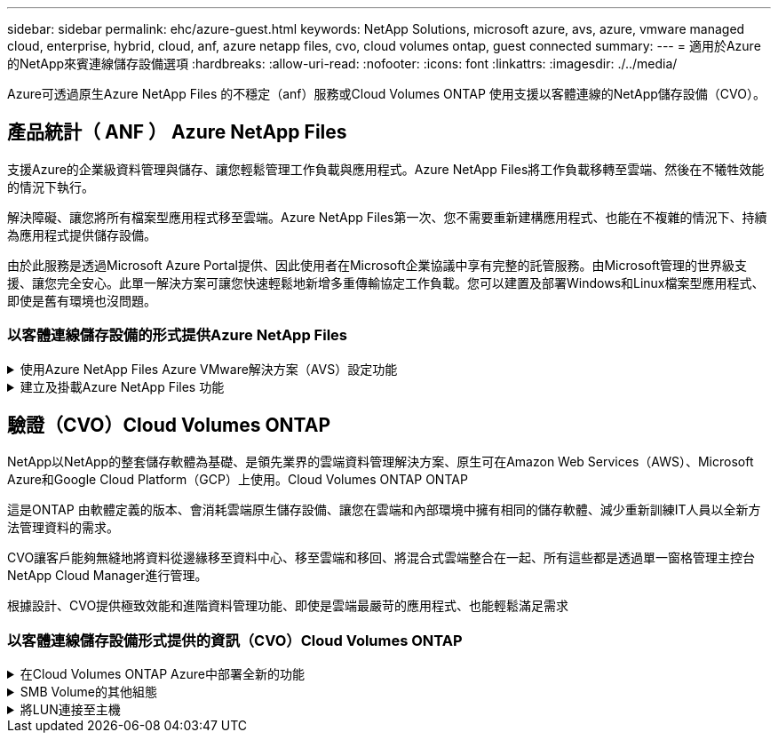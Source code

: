---
sidebar: sidebar 
permalink: ehc/azure-guest.html 
keywords: NetApp Solutions, microsoft azure, avs, azure, vmware managed cloud, enterprise, hybrid, cloud, anf, azure netapp files, cvo, cloud volumes ontap, guest connected 
summary:  
---
= 適用於Azure的NetApp來賓連線儲存設備選項
:hardbreaks:
:allow-uri-read: 
:nofooter: 
:icons: font
:linkattrs: 
:imagesdir: ./../media/


[role="lead"]
Azure可透過原生Azure NetApp Files 的不穩定（anf）服務或Cloud Volumes ONTAP 使用支援以客體連線的NetApp儲存設備（CVO）。



== 產品統計（ ANF ） Azure NetApp Files

支援Azure的企業級資料管理與儲存、讓您輕鬆管理工作負載與應用程式。Azure NetApp Files將工作負載移轉至雲端、然後在不犧牲效能的情況下執行。

解決障礙、讓您將所有檔案型應用程式移至雲端。Azure NetApp Files第一次、您不需要重新建構應用程式、也能在不複雜的情況下、持續為應用程式提供儲存設備。

由於此服務是透過Microsoft Azure Portal提供、因此使用者在Microsoft企業協議中享有完整的託管服務。由Microsoft管理的世界級支援、讓您完全安心。此單一解決方案可讓您快速輕鬆地新增多重傳輸協定工作負載。您可以建置及部署Windows和Linux檔案型應用程式、即使是舊有環境也沒問題。



=== 以客體連線儲存設備的形式提供Azure NetApp Files

.使用Azure NetApp Files Azure VMware解決方案（AVS）設定功能
[%collapsible]
====
您可以從Azure VMware解決方案SDDC環境中建立的VM掛載支援資料共享。Azure NetApp Files由於Azure NetApp Files 支援SMB和NFS傳輸協定、因此也可以在Linux用戶端上掛載磁碟區並對應至Windows用戶端。只需五個簡單步驟即可設定各個資料區。Azure NetApp Files

VMware解決方案的VMware解決方案必須位於同一個Azure地區。Azure NetApp Files

====
.建立及掛載Azure NetApp Files 功能
[%collapsible]
====
若要建立及掛載Azure NetApp Files 此功能、請完成下列步驟：

. 登入Azure Portal並存取Azure NetApp Files 功能。使用Azure NetApp Files _AZ供應商Register --namespace_–wait_命令來驗證對該服務的存取權、並登錄Azure NetApp Files 該資源供應商。Microsoft.NetApp註冊完成後、請建立NetApp帳戶。
+
如需詳細步驟、請參閱 link:https://docs.microsoft.com/en-us/azure/azure-netapp-files/azure-netapp-files-create-netapp-account["共享Azure NetApp Files"]。本頁將引導您逐步完成程序。

+
image::azure-anf-guest-1.png[Azure anf 訪客 1.]

. 建立NetApp帳戶之後、請使用所需的服務層級和大小來設定容量資源池。
+
如需詳細資訊、請參閱 link:https://docs.microsoft.com/en-us/azure/azure-netapp-files/azure-netapp-files-set-up-capacity-pool["設定容量資源池"]。

+
image::azure-anf-guest-2.png[Azure anf 訪客 2.]

. 設定委派的子網路Azure NetApp Files 以供使用、並在建立磁碟區時指定此子網路。如需建立委派子網路的詳細步驟、請參閱 link:https://docs.microsoft.com/en-us/azure/azure-netapp-files/azure-netapp-files-delegate-subnet["將子網路委派Azure NetApp Files 給"]。
+
image::azure-anf-guest-3.png[Azure anf 訪客 3.]

. 使用容量集區刀鋒下的Volume刀鋒來新增SMB Volume。在建立SMB磁碟區之前、請先確認已設定Active Directory連接器。
+
image::azure-anf-guest-4.png[Azure anf 訪客 4.]

. 按一下「Review + Create（檢閱+建立）」以建立SMB Volume。
+
如果應用程式是SQL Server、則啟用SMB持續可用度。

+
image::azure-anf-guest-5.png[Azure anf 訪客 5.]

+
image::azure-anf-guest-6.png[Azure anf 訪客 6.]

+
如需深入瞭Azure NetApp Files 解根據大小或配額而提供的效能、請參閱 link:https://docs.microsoft.com/en-us/azure/azure-netapp-files/azure-netapp-files-performance-considerations["效能考量Azure NetApp Files"]。

. 連線到位後、即可掛載磁碟區並用於應用程式資料。
+
若要完成此作業、請從Azure入口網站按一下Volumes刀鋒、然後選取要掛載的磁碟區、並存取掛載指示。複製路徑、然後使用「對應網路磁碟機」選項、將磁碟區掛載到執行Azure VMware Solution SDDC的VM上。

+
image::azure-anf-guest-7.png[Azure anf 訪客 7.]

+
image::azure-anf-guest-8.png[Azure anf 訪客 8.]

. 若要在Azure VMware Solution SDDC上執行的Linux VM上掛載NFS Volume、請使用相同的程序。使用Volume重新塑造或動態服務層級功能來滿足工作負載需求。
+
image::azure-anf-guest-9.png[Azure anf 訪客 9.]

+
如需詳細資訊、請參閱 link:https://docs.microsoft.com/en-us/azure/azure-netapp-files/dynamic-change-volume-service-level["動態變更磁碟區的服務層級"]。



====


== 驗證（CVO）Cloud Volumes ONTAP

NetApp以NetApp的整套儲存軟體為基礎、是領先業界的雲端資料管理解決方案、原生可在Amazon Web Services（AWS）、Microsoft Azure和Google Cloud Platform（GCP）上使用。Cloud Volumes ONTAP ONTAP

這是ONTAP 由軟體定義的版本、會消耗雲端原生儲存設備、讓您在雲端和內部環境中擁有相同的儲存軟體、減少重新訓練IT人員以全新方法管理資料的需求。

CVO讓客戶能夠無縫地將資料從邊緣移至資料中心、移至雲端和移回、將混合式雲端整合在一起、所有這些都是透過單一窗格管理主控台NetApp Cloud Manager進行管理。

根據設計、CVO提供極致效能和進階資料管理功能、即使是雲端最嚴苛的應用程式、也能輕鬆滿足需求



=== 以客體連線儲存設備形式提供的資訊（CVO）Cloud Volumes ONTAP

.在Cloud Volumes ONTAP Azure中部署全新的功能
[%collapsible]
====
您可以從Azure VMware解決方案SDDC環境中建立的VM掛載支援資源和LUN。Cloud Volumes ONTAP由於Cloud Volumes ONTAP 支援iSCSI、SMB及NFS傳輸協定、所以也可在Linux用戶端和Windows用戶端上掛載這些磁碟區。只需幾個簡單步驟、即可設定各個資料區。Cloud Volumes ONTAP

若要將磁碟區從內部部署環境複寫至雲端以進行災難恢復或移轉、請使用站台對站台VPN或ExpressRoute、建立與Azure的網路連線。將內部部署的資料複寫到Cloud Volumes ONTAP 內部部署的不適用範圍。若要在內部部署Cloud Volumes ONTAP 和不間斷系統之間複寫資料、請參閱 link:https://docs.netapp.com/us-en/occm/task_replicating_data.html#setting-up-data-replication-between-systems["設定系統之間的資料複寫"]。


NOTE: 使用 link:https://cloud.netapp.com/cvo-sizer["Szizer Cloud Volumes ONTAP"] 以準確調整Cloud Volumes ONTAP 實體執行個體的大小。同時監控內部部署的效能、以做Cloud Volumes ONTAP 為VMware內部資料的輸入。

. 登入NetApp Cloud Central：「Fabric View（架構檢視）」畫面隨即顯示。找到Cloud Volumes ONTAP 「解決方案」索引標籤、然後選取「前往Cloud Manager」。登入之後、便會顯示「畫版」畫面。
+
image::azure-cvo-guest-1.png[Azure CVO 訪客 1]

. 在Cloud Manager首頁上、按一下「Add a Working Environment（新增工作環境）」、然後選取「Microsoft Azure」做為雲端和系統組態類型。
+
image::azure-cvo-guest-2.png[Azure CVO 訪客 2.]

. 建立第一個Cloud Volumes ONTAP 運作環境時、Cloud Manager會提示您部署Connector。
+
image::azure-cvo-guest-3.png[Azure CVO 訪客 3.]

. 建立連接器之後、請更新詳細資料和認證欄位。
+
image::azure-cvo-guest-4.png[Azure CVO 訪客 4.]

. 提供要建立的環境詳細資料、包括環境名稱和管理員認證資料。將Azure環境的資源群組標記新增為選用參數。完成後、按一下「Continue（繼續）」。
+
image::azure-cvo-guest-5.png[Azure CVO 訪客 5.]

. 選取 Cloud Volumes ONTAP 部署的附加服務、包括 BlueXP 分類、 BlueXP 備份與還原、以及 Cloud Insights 。選取服務、然後按一下「Continue（繼續）」。
+
image::azure-cvo-guest-6.png[Azure CVO 訪客 6.]

. 設定Azure位置和連線能力。選取要使用的Azure區域、資源群組、vnet和子網路。
+
image::azure-cvo-guest-7.png[Azure CVO 訪客 7.]

. 選取使用許可選項：「隨用隨付」或「BYOL」以使用現有的授權。在此範例中、會使用隨用隨付選項。
+
image::azure-cvo-guest-8.png[Azure CVO 訪客 8.]

. 針對各種工作負載類型、可在多個預先設定的套件之間進行選擇。
+
image::azure-cvo-guest-9.png[Azure CVO 訪客 9.]

. 接受兩項有關啟動Azure資源支援與配置的協議。若要建立Cloud Volumes ONTAP 此解決方案、請按一下「Go（執行）」。
+
image::azure-cvo-guest-10.png[Azure CVO 訪客 10.]

. 完成供應後、此功能會列在「畫版」頁面上的工作環境中。Cloud Volumes ONTAP
+
image::azure-cvo-guest-11.png[Azure CVO 訪客 11]



====
.SMB Volume的其他組態
[%collapsible]
====
. 工作環境準備好之後、請確定CIFS伺服器已設定適當的DNS和Active Directory組態參數。您必須先執行此步驟、才能建立SMB Volume。
+
image::azure-cvo-guest-20.png[Azure CVO 訪客 20]

. 建立SMB Volume是一項簡單的程序。選取CVO執行個體以建立磁碟區、然後按一下Create Volume（建立磁碟區）選項。選擇適當的大小、然後由Cloud Manager選擇內含的Aggregate、或使用進階分配機制將其放置在特定的Aggregate上。在此示範中、SMB被選取為傳輸協定。
+
image::azure-cvo-guest-21.png[Azure CVO 訪客 21]

. 在配置磁碟區之後、該磁碟區會出現在「Volumes（磁碟區）」窗格下方。由於CIFS共用區已配置完成、因此請授予使用者或群組檔案和資料夾的權限、並確認這些使用者可以存取共用區並建立檔案。如果從內部部署環境複寫磁碟區、則不需要執行此步驟、因為檔案和資料夾權限都會保留為SnapMirror複寫的一部分。
+
image::azure-cvo-guest-22.png[Azure CVO 訪客 22.]

. 建立磁碟區之後、請使用mount命令、從Azure VMware Solution SDDC主機上執行的VM連線至共用區。
. 複製下列路徑、然後使用「對應網路磁碟機」選項將磁碟區掛載到執行Azure VMware Solution SDDC的VM上。
+
image::azure-cvo-guest-23.png[Azure CVO 訪客 23.]

+
image::azure-cvo-guest-24.png[Azure CVO 訪客 24]



====
.將LUN連接至主機
[%collapsible]
====
若要將LUN連線至主機、請完成下列步驟：

. 在「畫版」頁面上、按兩下Cloud Volumes ONTAP 「功能不全」環境以建立及管理Volume。
. 按一下「Add Volume（新增Volume）」>「New Volume（新Volume）」、然後選取「iSCSI（iSCSI）」、按一下「繼續」。
+
image::azure-cvo-guest-30.png[Azure CVO 訪客 30]

. 配置磁碟區之後、選取磁碟區、然後按一下「Target IQN」。若要複製iSCSI合格名稱（IQN）、請按一下複製。設定從主機到 LUN 的 iSCSI 連線。
+
若要針對駐留在Azure VMware Solution SDDC上的主機達成相同目標：

+
.. 將RDP移至Azure VMware Solution SDDC上裝載的VM。
.. 開啟「iSCSI啟動器內容」對話方塊：「伺服器管理員」>「儀表板」>「工具」>「iSCSI啟動器」。
.. 在「Discovery（探索）」索引標籤中、按一下「Discover Portal（探索入口網站）」或「Add Portal（新增入口網站）」、然後輸入iSCSI目標連接埠的IP位
.. 從「目標」索引標籤中選取探索到的目標、然後按一下「登入」或「連線」。
.. 選取「啟用多重路徑」、然後選取「電腦啟動時自動還原此連線」或「將此連線新增至最愛目標清單」。按一下進階。
+
*附註：* Windows主機必須與叢集中的每個節點建立iSCSI連線。原生DSM會選取最佳路徑。

+
image::azure-cvo-guest-31.png[Azure CVO 訪客 31]





儲存虛擬機器（SVM）上的LUN會在Windows主機上顯示為磁碟。主機不會自動探索任何新增的磁碟。完成下列步驟、觸發手動重新掃描以探索磁碟：

. 開啟Windows電腦管理公用程式：「開始」>「系統管理工具」>「電腦管理」。
. 展開導覽樹狀結構中的「Storage（儲存）」節點。
. 按一下「磁碟管理」。
. 按一下「行動」>「重新掃描磁碟」。


image::azure-cvo-guest-32.png[Azure CVO 來賓 32]

當Windows主機首次存取新LUN時、它沒有分割區或檔案系統。初始化LUN；並可選擇完成下列步驟、以檔案系統格式化LUN：

. 啟動Windows磁碟管理。
. 以滑鼠右鍵按一下LUN、然後選取所需的磁碟或磁碟分割類型。
. 依照精靈中的指示進行。在此範例中、磁碟機E：已掛載


image::azure-cvo-guest-33.png[Azure CVO 訪客]

image::azure-cvo-guest-34.png[Azure CVO 訪客 34.]

====
